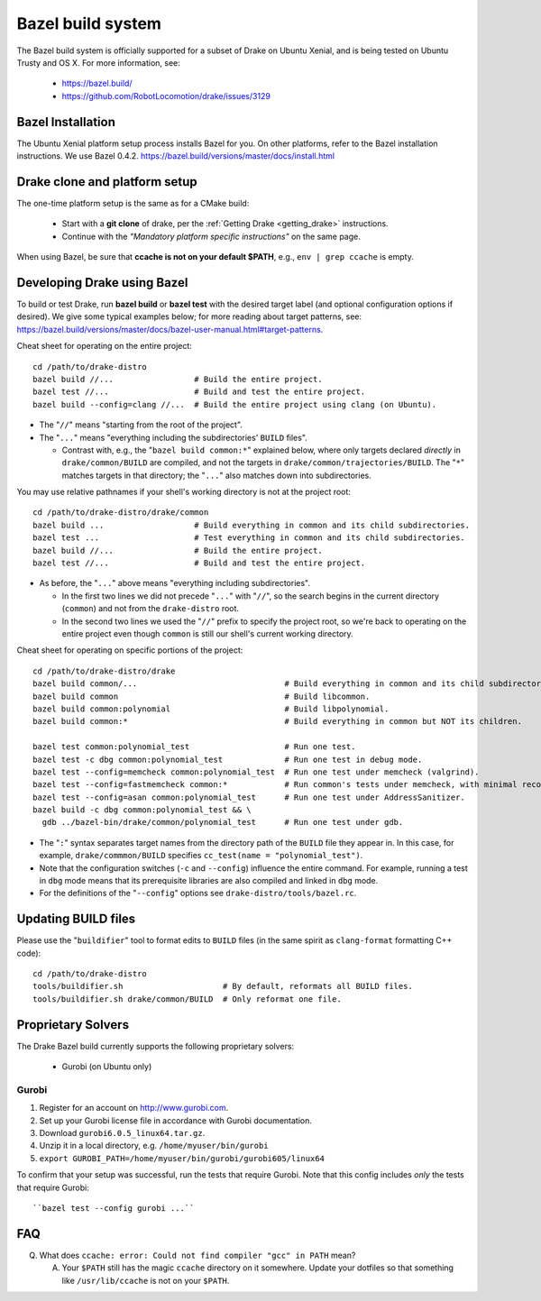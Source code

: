 ******************
Bazel build system
******************

The Bazel build system is officially supported for a subset of Drake on
Ubuntu Xenial, and is being tested on Ubuntu Trusty and OS X.
For more information, see:

 * https://bazel.build/
 * https://github.com/RobotLocomotion/drake/issues/3129

Bazel Installation
==================

The Ubuntu Xenial platform setup process installs Bazel for you. On other
platforms, refer to the Bazel installation instructions. We use Bazel 0.4.2.
https://bazel.build/versions/master/docs/install.html

Drake clone and platform setup
==============================

The one-time platform setup is the same as for a CMake build:

 - Start with a **git clone** of drake, per the :ref:`Getting Drake
   <getting_drake>` instructions.

 - Continue with the *"Mandatory platform specific instructions"* on the same
   page.

When using Bazel, be sure that **ccache is not on your default $PATH**, e.g.,
``env | grep ccache`` is empty.

Developing Drake using Bazel
============================

To build or test Drake, run **bazel build** or **bazel test** with the desired
target label (and optional configuration options if desired).  We give some
typical examples below; for more reading about target patterns, see:
https://bazel.build/versions/master/docs/bazel-user-manual.html#target-patterns.

Cheat sheet for operating on the entire project::

  cd /path/to/drake-distro
  bazel build //...                 # Build the entire project.
  bazel test //...                  # Build and test the entire project.
  bazel build --config=clang //...  # Build the entire project using clang (on Ubuntu).

- The "``//``" means "starting from the root of the project".
- The "``...``" means "everything including the subdirectories' ``BUILD`` files".

  - Contrast with, e.g., the "``bazel build common:*``" explained below, where
    only targets declared *directly* in ``drake/common/BUILD`` are compiled,
    and not the targets in ``drake/common/trajectories/BUILD``.  The "``*``"
    matches targets in that directory; the "``...``" also matches down into
    subdirectories.

You may use relative pathnames if your shell's working directory is not at the
project root::

  cd /path/to/drake-distro/drake/common
  bazel build ...                   # Build everything in common and its child subdirectories.
  bazel test ...                    # Test everything in common and its child subdirectories.
  bazel build //...                 # Build the entire project.
  bazel test //...                  # Build and test the entire project.

- As before, the "``...``" above means "everything including subdirectories".

  - In the first two lines we did not precede "``...``" with "``//``", so the
    search begins in the current directory (``common``) and not from the
    ``drake-distro`` root.
  - In the second two lines we used the "``//``" prefix to specify the project
    root, so we're back to operating on the entire project even though
    ``common`` is still our shell's current working directory.

Cheat sheet for operating on specific portions of the project::

  cd /path/to/drake-distro/drake
  bazel build common/...                               # Build everything in common and its child subdirectories.
  bazel build common                                   # Build libcommon.
  bazel build common:polynomial                        # Build libpolynomial.
  bazel build common:*                                 # Build everything in common but NOT its children.

  bazel test common:polynomial_test                    # Run one test.
  bazel test -c dbg common:polynomial_test             # Run one test in debug mode.
  bazel test --config=memcheck common:polynomial_test  # Run one test under memcheck (valgrind).
  bazel test --config=fastmemcheck common:*            # Run common's tests under memcheck, with minimal recompiling.
  bazel test --config=asan common:polynomial_test      # Run one test under AddressSanitizer.
  bazel build -c dbg common:polynomial_test && \
    gdb ../bazel-bin/drake/common/polynomial_test      # Run one test under gdb.

- The "``:``" syntax separates target names from the directory path of the
  ``BUILD`` file they appear in.  In this case, for example,
  ``drake/commmon/BUILD`` specifies ``cc_test(name = "polynomial_test")``.
- Note that the configuration switches (``-c`` and ``--config``) influence the
  entire command.  For example, running a test in ``dbg`` mode means that its
  prerequisite libraries are also compiled and linked in ``dbg`` mode.
- For the definitions of the "``--config``" options see ``drake-distro/tools/bazel.rc``.

Updating BUILD files
====================

Please use the "``buildifier``" tool to format edits to ``BUILD`` files (in the
same spirit as ``clang-format`` formatting C++ code)::

  cd /path/to/drake-distro
  tools/buildifier.sh                     # By default, reformats all BUILD files.
  tools/buildifier.sh drake/common/BUILD  # Only reformat one file.


Proprietary Solvers
===================

The Drake Bazel build currently supports the following proprietary solvers:

 * Gurobi (on Ubuntu only)

Gurobi
------

1. Register for an account on http://www.gurobi.com.
2. Set up your Gurobi license file in accordance with Gurobi documentation.
3. Download ``gurobi6.0.5_linux64.tar.gz``.
4. Unzip it in a local directory, e.g. ``/home/myuser/bin/gurobi``
5. ``export GUROBI_PATH=/home/myuser/bin/gurobi/gurobi605/linux64``

To confirm that your setup was successful, run the tests that require Gurobi.
Note that this config includes *only* the tests that require Gurobi::

  ``bazel test --config gurobi ...``

FAQ
===

Q. What does ``ccache: error: Could not find compiler "gcc" in PATH`` mean?

   A. Your ``$PATH`` still has the magic ``ccache`` directory on it somewhere.
      Update your dotfiles so that something like ``/usr/lib/ccache`` is not on
      your ``$PATH``.

